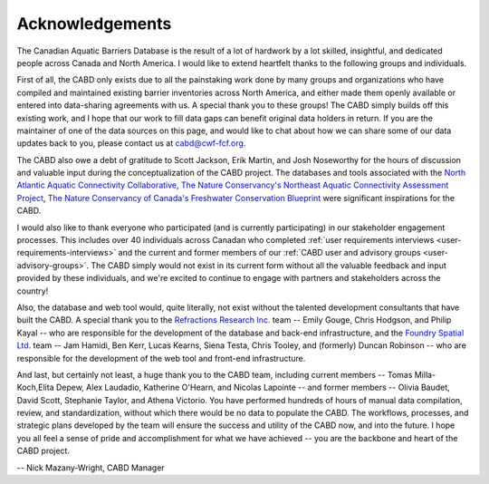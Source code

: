 .. _acknowledgements:

===================
Acknowledgements
===================

The Canadian Aquatic Barriers Database is the result of a lot of hardwork by a lot skilled, insightful, and dedicated people across Canada and North America. I would like to extend heartfelt thanks to the following groups and individuals.

First of all, the CABD only exists due to all the painstaking work done by many groups and organizations who have compiled and maintained existing barrier inventories across North America, and either made them openly available or entered into data-sharing agreements with us. A special thank you to these groups! The CABD simply builds off this existing work, and I hope that our work to fill data gaps can benefit original data holders in return. If you are the maintainer of one of the data sources on this page, and would like to chat about how we can share some of our data updates back to you, please contact us at cabd@cwf-fcf.org.

The CABD also owe a debt of gratitude to Scott Jackson, Erik Martin, and Josh Noseworthy for the hours of discussion and valuable input during the conceptualization of the CABD project. The databases and tools associated with the `North Atlantic Aquatic Connectivity Collaborative <https://streamcontinuity.org/naacc>`_, `The Nature Conservancy's Northeast Aquatic Connectivity Assessment Project <https://maps.freshwaternetwork.org/northeast/>`_, `The Nature Conservancy of Canada's Freshwater Conservation Blueprint <https://www.natureconservancy.ca/en/where-we-work/new-brunswick/our-work/online-conservation-tool-for.html>`_ were significant inspirations for the CABD.

I would also like to thank everyone who participated (and is currently participating) in our stakeholder engagement processes. This includes over 40 individuals across Canadan who completed :ref:`user requirements interviews <user-requirements-interviews>` and the current and former members of our :ref:`CABD user and advisory groups <user-advisory-groups>`. The CABD simply would not exist in its current form without all the valuable feedback and input provided by these individuals, and we're excited to continue to engage with partners and stakeholders across the country!

Also, the database and web tool would, quite literally, not exist without the talented development consultants that have built the CABD. A special thank you to the `Refractions Research Inc. <http://www.refractions.net/>`_ team -- Emily Gouge, Chris Hodgson, and Philip Kayal -- who are responsible for the development of the database and back-end infrastructure, and the `Foundry Spatial Ltd. <https://foundryspatial.com/>`_ team -- Jam Hamidi, Ben Kerr, Lucas Kearns, Siena Testa,  Chris Tooley, and (formerly) Duncan Robinson -- who are responsible for the development of the web tool and front-end infrastructure.

And last, but certainly not least, a huge thank you to the CABD team, including current members -- Tomas Milla-Koch,Elita Depew, Alex Laudadio,  Katherine O'Hearn, and Nicolas Lapointe -- and former members -- Olivia Baudet, David Scott, Stephanie Taylor, and Athena Victorio. You have performed hundreds of hours of manual data compilation, review, and standardization, without which there would be no data to populate the CABD. The workflows, processes, and strategic plans developed by the team will ensure the success and utility of the CABD now, and into the future. I hope you all feel a sense of pride and accomplishment for what we have achieved -- you are the backbone and heart of the CABD project.

-- Nick Mazany-Wright, CABD Manager
